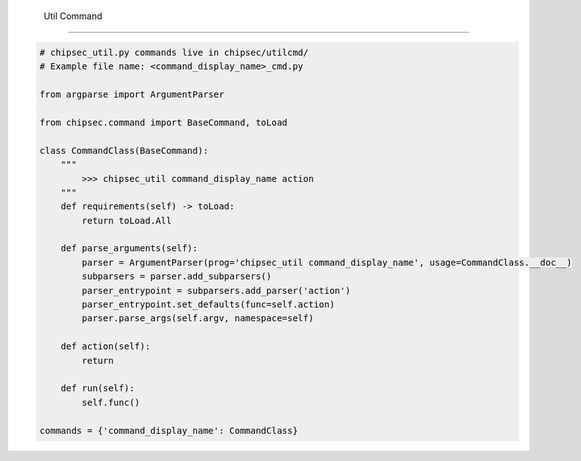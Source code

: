  Util Command
===================

.. code-block:: python

    # chipsec_util.py commands live in chipsec/utilcmd/
    # Example file name: <command_display_name>_cmd.py

    from argparse import ArgumentParser

    from chipsec.command import BaseCommand, toLoad

    class CommandClass(BaseCommand):
        """
            >>> chipsec_util command_display_name action
        """
        def requirements(self) -> toLoad:
            return toLoad.All

        def parse_arguments(self):
            parser = ArgumentParser(prog='chipsec_util command_display_name', usage=CommandClass.__doc__)
            subparsers = parser.add_subparsers()
            parser_entrypoint = subparsers.add_parser('action')
            parser_entrypoint.set_defaults(func=self.action)
            parser.parse_args(self.argv, namespace=self)

        def action(self):
            return

        def run(self):
            self.func()

    commands = {'command_display_name': CommandClass}
